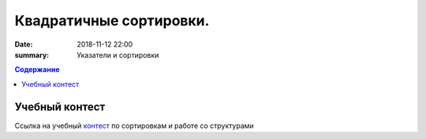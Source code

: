 Квадратичные сортировки. 
#####################

:date: 2018-11-12 22:00
:summary: Указатели и сортировки

 


.. default-role:: code

.. contents:: Содержание

.. role:: c(code)
   :language: cpp

Учебный контест
================

Ссылка на учебный контест__ по сортировкам и работе со структурами

.. __: 93.175.29.65/cgi-bin/new-register?contest_id=840111

